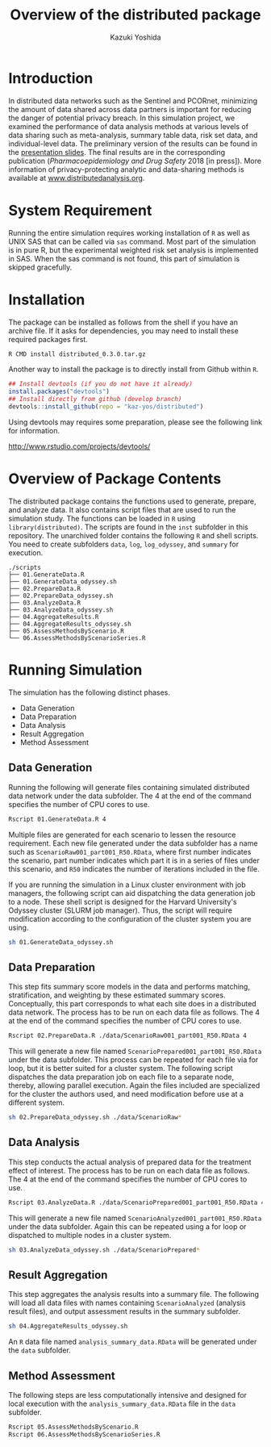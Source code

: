 #+TITLE: Overview of the distributed package
#+AUTHOR: Kazuki Yoshida
#+OPTIONS: toc:nil
#+OPTIONS: ^:{}
# ############################################################################ #

* Introduction

In distributed data networks such as the Sentinel and PCORnet, minimizing the amount of data shared across data partners is important for reducing the danger of potential privacy breach. In this simulation project, we examined the performance of data analysis methods at various levels of data sharing such as meta-analysis, summary table data, risk set data, and individual-level data. The preliminary version of the results can be found in the [[https://pcornetcommons.org/wp-content/uploads/2018/01/Aim-2-Simulation-Studies-Presentation.pdf][presentation slides]]. The final results are in the corresponding publication (/Pharmacoepidemiology and Drug Safety/ 2018 [in press]). More information of privacy-protecting analytic and data-sharing methods is available at [[https://www.distributedanalysis.org][www.distributedanalysis.org]].


* System Requirement

Running the entire simulation requires working installation of =R= as well as UNIX SAS that can be called via =sas= command. Most part of the simulation is in pure R, but the experimental weighted risk set analysis is implemented in SAS. When the sas command is not found, this part of simulation is skipped gracefully.


* Installation

The package can be installed as follows from the shell if you have an archive file. If it asks for dependencies, you may need to install these required packages first.

#+BEGIN_SRC sh
R CMD install distributed_0.3.0.tar.gz
#+END_SRC

Another way to install the package is to directly install from Github within =R=.

#+BEGIN_SRC R
## Install devtools (if you do not have it already)
install.packages("devtools")
## Install directly from github (develop branch)
devtools::install_github(repo = "kaz-yos/distributed")
#+END_SRC

Using devtools may requires some preparation, please see the following link for information.

http://www.rstudio.com/projects/devtools/


* Overview of Package Contents

The distributed package contains the functions used to generate, prepare, and analyze data. It also contains script files that are used to run the simulation study. The functions can be loaded in =R= using =library(distributed)=. The scripts are found in the =inst= subfolder in this repository. The unarchived folder contains the following =R= and shell scripts. You need to create subfolders =data=, =log=, =log_odyssey=, and =summary= for execution.

#+BEGIN_EXAMPLE
./scripts
├── 01.GenerateData.R
├── 01.GenerateData_odyssey.sh
├── 02.PrepareData.R
├── 02.PrepareData_odyssey.sh
├── 03.AnalyzeData.R
├── 03.AnalyzeData_odyssey.sh
├── 04.AggregateResults.R
├── 04.AggregateResults_odyssey.sh
├── 05.AssessMethodsByScenario.R
└── 06.AssessMethodsByScenarioSeries.R
#+END_EXAMPLE


* Running Simulation

The simulation has the following distinct phases.

- Data Generation
- Data Preparation
- Data Analysis
- Result Aggregation
- Method Assessment


** Data Generation

Running the following will generate files containing simulated distributed data network under the data subfolder. The 4 at the end of the command specifies the number of CPU cores to use.

#+BEGIN_SRC sh
Rscript 01.GenerateData.R 4
#+END_SRC

Multiple files are generated for each scenario to lessen the resource requirement. Each new file generated under the data subfolder has a name such as =ScenarioRaw001_part001_R50.RData=, where first number indicates the scenario, part number indicates which part it is in a series of files under this scenario, and =R50= indicates the number of iterations included in the file.

If you are running the simulation in a Linux cluster environment with job managers, the following script can aid dispatching the data generation job to a node. These shell script is designed for the Harvard University's Odyssey cluster (SLURM job manager). Thus, the script will require modification according to the configuration of the cluster system you are using.

#+BEGIN_SRC sh
sh 01.GenerateData_odyssey.sh
#+END_SRC


** Data Preparation

This step fits summary score models in the data and performs matching, stratification, and weighting by these estimated summary scores. Conceptually, this part corresponds to what each site does in a distributed data network. The process has to be run on each data file as follows. The 4 at the end of the command specifies the number of CPU cores to use.

#+BEGIN_SRC sh
Rscript 02.PrepareData.R ./data/ScenarioRaw001_part001_R50.RData 4
#+END_SRC

This will generate a new file named =ScenarioPrepared001_part001_R50.RData= under the data subfolder. This process can be repeated for each file via for loop, but it is better suited for a cluster system. The following script dispatches the data preparation job on each file to a separate node, thereby, allowing parallel execution. Again the files included are specialized for the cluster the authors used, and need modification before use at a different system.

#+BEGIN_SRC sh
sh 02.PrepareData_odyssey.sh ./data/ScenarioRaw*
#+END_SRC


** Data Analysis

This step conducts the actual analysis of prepared data for the treatment effect of interest. The process has to be run on each data file as follows. The 4 at the end of the command specifies the number of CPU cores to use.

#+BEGIN_SRC sh
Rscript 03.AnalyzeData.R ./data/ScenarioPrepared001_part001_R50.RData 4
#+END_SRC

This will generate a new file named =ScenarioAnalyzed001_part001_R50.RData= under the data subfolder. Again this can be repeated using a for loop or dispatched to multiple nodes in a cluster system.

#+BEGIN_SRC sh
sh 03.AnalyzeData_odyssey.sh ./data/ScenarioPrepared*
#+END_SRC


** Result Aggregation

This step aggregates the analysis results into a summary file. The following will load all data files with names containing =ScenarioAnalyzed= (analysis result files), and output assessment results in the summary subfolder.

#+BEGIN_SRC sh
sh 04.AggregateResults_odyssey.sh
#+END_SRC

An =R= data file named =analysis_summary_data.RData= will be generated under the =data= subfolder.


** Method Assessment

The following steps are less computationally intensive and designed for local execution with the =analysis_summary_data.RData= file in the =data= subfolder.

#+BEGIN_SRC sh
Rscript 05.AssessMethodsByScenario.R
Rscript 06.AssessMethodsByScenarioSeries.R
#+END_SRC
